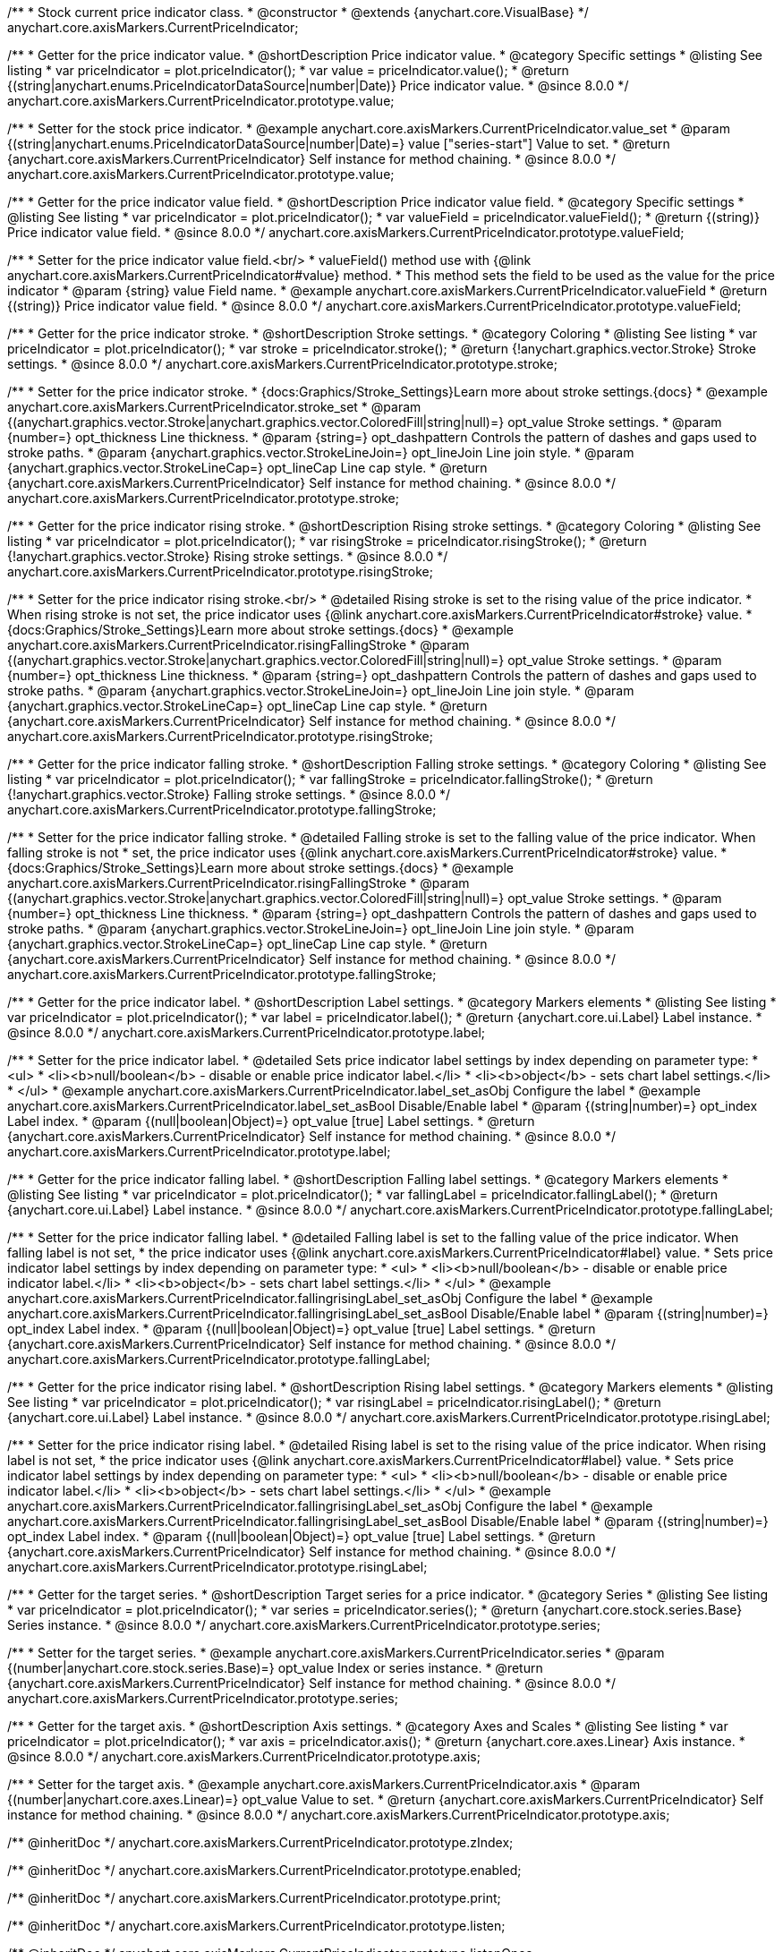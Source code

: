 /**
 * Stock current price indicator class.
 * @constructor
 * @extends {anychart.core.VisualBase}
 */
anychart.core.axisMarkers.CurrentPriceIndicator;

//----------------------------------------------------------------------------------------------------------------------
//
//  anychart.core.axisMarkers.CurrentPriceIndicator.prototype.value
//
//----------------------------------------------------------------------------------------------------------------------

/**
 * Getter for the price indicator value.
 * @shortDescription Price indicator value.
 * @category Specific settings
 * @listing See listing
 * var priceIndicator = plot.priceIndicator();
 * var value = priceIndicator.value();
 * @return {(string|anychart.enums.PriceIndicatorDataSource|number|Date)} Price indicator value.
 * @since 8.0.0
 */
anychart.core.axisMarkers.CurrentPriceIndicator.prototype.value;

/**
 * Setter for the stock price indicator.
 * @example anychart.core.axisMarkers.CurrentPriceIndicator.value_set
 * @param {(string|anychart.enums.PriceIndicatorDataSource|number|Date)=} value ["series-start"] Value to set.
 * @return {anychart.core.axisMarkers.CurrentPriceIndicator} Self instance for method chaining.
 * @since 8.0.0
 */
anychart.core.axisMarkers.CurrentPriceIndicator.prototype.value;

//----------------------------------------------------------------------------------------------------------------------
//
//  anychart.core.axisMarkers.CurrentPriceIndicator.prototype.valueField
//
//----------------------------------------------------------------------------------------------------------------------

/**
 * Getter for the price indicator value field.
 * @shortDescription Price indicator value field.
 * @category Specific settings
 * @listing See listing
 * var priceIndicator = plot.priceIndicator();
 * var valueField = priceIndicator.valueField();
 * @return {(string)} Price indicator value field.
 * @since 8.0.0
 */
anychart.core.axisMarkers.CurrentPriceIndicator.prototype.valueField;

/**
 * Setter for the price indicator value field.<br/>
 * valueField() method use with {@link anychart.core.axisMarkers.CurrentPriceIndicator#value} method.
 * This method sets the field to be used as the value for the price indicator
 * @param {string} value Field name.
 * @example anychart.core.axisMarkers.CurrentPriceIndicator.valueField
 * @return {(string)} Price indicator value field.
 * @since 8.0.0
 */
anychart.core.axisMarkers.CurrentPriceIndicator.prototype.valueField;

//----------------------------------------------------------------------------------------------------------------------
//
//  anychart.core.axisMarkers.CurrentPriceIndicator.prototype.stroke
//
//----------------------------------------------------------------------------------------------------------------------

/**
 * Getter for the price indicator stroke.
 * @shortDescription Stroke settings.
 * @category Coloring
 * @listing See listing
 * var priceIndicator = plot.priceIndicator();
 * var stroke = priceIndicator.stroke();
 * @return {!anychart.graphics.vector.Stroke} Stroke settings.
 * @since 8.0.0
 */
anychart.core.axisMarkers.CurrentPriceIndicator.prototype.stroke;

/**
 * Setter for the price indicator stroke.
 * {docs:Graphics/Stroke_Settings}Learn more about stroke settings.{docs}
 * @example anychart.core.axisMarkers.CurrentPriceIndicator.stroke_set
 * @param {(anychart.graphics.vector.Stroke|anychart.graphics.vector.ColoredFill|string|null)=} opt_value Stroke settings.
 * @param {number=} opt_thickness Line thickness.
 * @param {string=} opt_dashpattern Controls the pattern of dashes and gaps used to stroke paths.
 * @param {anychart.graphics.vector.StrokeLineJoin=} opt_lineJoin Line join style.
 * @param {anychart.graphics.vector.StrokeLineCap=} opt_lineCap Line cap style.
 * @return {anychart.core.axisMarkers.CurrentPriceIndicator} Self instance for method chaining.
 * @since 8.0.0
 */
anychart.core.axisMarkers.CurrentPriceIndicator.prototype.stroke;

//----------------------------------------------------------------------------------------------------------------------
//
//  anychart.core.axisMarkers.CurrentPriceIndicator.prototype.risingStroke
//
//----------------------------------------------------------------------------------------------------------------------

/**
 * Getter for the price indicator rising stroke.
 * @shortDescription Rising stroke settings.
 * @category Coloring
 * @listing See listing
 * var priceIndicator = plot.priceIndicator();
 * var risingStroke = priceIndicator.risingStroke();
 * @return {!anychart.graphics.vector.Stroke} Rising stroke settings.
 * @since 8.0.0
 */
anychart.core.axisMarkers.CurrentPriceIndicator.prototype.risingStroke;

/**
 * Setter for the price indicator rising stroke.<br/>
 * @detailed Rising stroke is set to the rising value of the price indicator.
 * When rising stroke is not set, the price indicator uses {@link anychart.core.axisMarkers.CurrentPriceIndicator#stroke} value.
 * {docs:Graphics/Stroke_Settings}Learn more about stroke settings.{docs}
 * @example anychart.core.axisMarkers.CurrentPriceIndicator.risingFallingStroke
 * @param {(anychart.graphics.vector.Stroke|anychart.graphics.vector.ColoredFill|string|null)=} opt_value Stroke settings.
 * @param {number=} opt_thickness Line thickness.
 * @param {string=} opt_dashpattern Controls the pattern of dashes and gaps used to stroke paths.
 * @param {anychart.graphics.vector.StrokeLineJoin=} opt_lineJoin Line join style.
 * @param {anychart.graphics.vector.StrokeLineCap=} opt_lineCap Line cap style.
 * @return {anychart.core.axisMarkers.CurrentPriceIndicator} Self instance for method chaining.
 * @since 8.0.0
 */
anychart.core.axisMarkers.CurrentPriceIndicator.prototype.risingStroke;

//----------------------------------------------------------------------------------------------------------------------
//
//  anychart.core.axisMarkers.CurrentPriceIndicator.prototype.fallingStroke
//
//----------------------------------------------------------------------------------------------------------------------

/**
 * Getter for the price indicator falling stroke.
 * @shortDescription Falling stroke settings.
 * @category Coloring
 * @listing See listing
 * var priceIndicator = plot.priceIndicator();
 * var fallingStroke = priceIndicator.fallingStroke();
 * @return {!anychart.graphics.vector.Stroke} Falling stroke settings.
 * @since 8.0.0
 */
anychart.core.axisMarkers.CurrentPriceIndicator.prototype.fallingStroke;

/**
 * Setter for the price indicator falling stroke.
 * @detailed Falling stroke is set to the falling value of the price indicator. When falling stroke is not
 * set, the price indicator uses {@link anychart.core.axisMarkers.CurrentPriceIndicator#stroke} value.
 * {docs:Graphics/Stroke_Settings}Learn more about stroke settings.{docs}
 * @example anychart.core.axisMarkers.CurrentPriceIndicator.risingFallingStroke
 * @param {(anychart.graphics.vector.Stroke|anychart.graphics.vector.ColoredFill|string|null)=} opt_value Stroke settings.
 * @param {number=} opt_thickness Line thickness.
 * @param {string=} opt_dashpattern Controls the pattern of dashes and gaps used to stroke paths.
 * @param {anychart.graphics.vector.StrokeLineJoin=} opt_lineJoin Line join style.
 * @param {anychart.graphics.vector.StrokeLineCap=} opt_lineCap Line cap style.
 * @return {anychart.core.axisMarkers.CurrentPriceIndicator} Self instance for method chaining.
 * @since 8.0.0
 */
anychart.core.axisMarkers.CurrentPriceIndicator.prototype.fallingStroke;

//----------------------------------------------------------------------------------------------------------------------
//
//  anychart.core.axisMarkers.CurrentPriceIndicator.prototype.label
//
//----------------------------------------------------------------------------------------------------------------------


/**
 * Getter for the price indicator label.
 * @shortDescription Label settings.
 * @category Markers elements
 * @listing See listing
 * var priceIndicator = plot.priceIndicator();
 * var label = priceIndicator.label();
 * @return {anychart.core.ui.Label} Label instance.
 * @since 8.0.0
 */
anychart.core.axisMarkers.CurrentPriceIndicator.prototype.label;

/**
 * Setter for the price indicator label.
 * @detailed Sets price indicator label settings by index depending on parameter type:
 * <ul>
 *   <li><b>null/boolean</b> - disable or enable price indicator label.</li>
 *   <li><b>object</b> - sets chart label settings.</li>
 * </ul>
 * @example anychart.core.axisMarkers.CurrentPriceIndicator.label_set_asObj Configure the label
 * @example anychart.core.axisMarkers.CurrentPriceIndicator.label_set_asBool Disable/Enable label
 * @param {(string|number)=} opt_index Label index.
 * @param {(null|boolean|Object)=} opt_value [true] Label settings.
 * @return {anychart.core.axisMarkers.CurrentPriceIndicator} Self instance for method chaining.
 * @since 8.0.0
 */
anychart.core.axisMarkers.CurrentPriceIndicator.prototype.label;


//----------------------------------------------------------------------------------------------------------------------
//
//  anychart.core.axisMarkers.CurrentPriceIndicator.prototype.fallingLabel
//
//----------------------------------------------------------------------------------------------------------------------

/**
 * Getter for the price indicator falling label.
 * @shortDescription Falling label settings.
 * @category Markers elements
 * @listing See listing
 * var priceIndicator = plot.priceIndicator();
 * var fallingLabel = priceIndicator.fallingLabel();
 * @return {anychart.core.ui.Label} Label instance.
 * @since 8.0.0
 */
anychart.core.axisMarkers.CurrentPriceIndicator.prototype.fallingLabel;

/**
 * Setter for the price indicator falling label.
 * @detailed Falling label is set to the falling value of the price indicator. When falling label is not set,
 * the price indicator uses {@link anychart.core.axisMarkers.CurrentPriceIndicator#label} value.
 * Sets price indicator label settings by index depending on parameter type:
 * <ul>
 *   <li><b>null/boolean</b> - disable or enable price indicator label.</li>
 *   <li><b>object</b> - sets chart label settings.</li>
 * </ul>
 * @example anychart.core.axisMarkers.CurrentPriceIndicator.fallingrisingLabel_set_asObj Configure the label
 * @example anychart.core.axisMarkers.CurrentPriceIndicator.fallingrisingLabel_set_asBool Disable/Enable label
 * @param {(string|number)=} opt_index Label index.
 * @param {(null|boolean|Object)=} opt_value [true] Label settings.
 * @return {anychart.core.axisMarkers.CurrentPriceIndicator} Self instance for method chaining.
 * @since 8.0.0
 */
anychart.core.axisMarkers.CurrentPriceIndicator.prototype.fallingLabel;

//----------------------------------------------------------------------------------------------------------------------
//
//  anychart.core.axisMarkers.CurrentPriceIndicator.prototype.risingLabel
//
//----------------------------------------------------------------------------------------------------------------------

/**
 * Getter for the price indicator rising label.
 * @shortDescription Rising label settings.
 * @category Markers elements
 * @listing See listing
 * var priceIndicator = plot.priceIndicator();
 * var risingLabel = priceIndicator.risingLabel();
 * @return {anychart.core.ui.Label} Label instance.
 * @since 8.0.0
 */
anychart.core.axisMarkers.CurrentPriceIndicator.prototype.risingLabel;

/**
 * Setter for the price indicator rising label.
 * @detailed Rising label is set to the rising value of the price indicator. When rising label is not set,
 * the price indicator uses {@link anychart.core.axisMarkers.CurrentPriceIndicator#label} value.
 * Sets price indicator label settings by index depending on parameter type:
 * <ul>
 *   <li><b>null/boolean</b> - disable or enable price indicator label.</li>
 *   <li><b>object</b> - sets chart label settings.</li>
 * </ul>
 * @example anychart.core.axisMarkers.CurrentPriceIndicator.fallingrisingLabel_set_asObj Configure the label
 * @example anychart.core.axisMarkers.CurrentPriceIndicator.fallingrisingLabel_set_asBool Disable/Enable label
 * @param {(string|number)=} opt_index Label index.
 * @param {(null|boolean|Object)=} opt_value [true] Label settings.
 * @return {anychart.core.axisMarkers.CurrentPriceIndicator} Self instance for method chaining.
 * @since 8.0.0
 */
anychart.core.axisMarkers.CurrentPriceIndicator.prototype.risingLabel;

//----------------------------------------------------------------------------------------------------------------------
//
//  anychart.core.axisMarkers.CurrentPriceIndicator.prototype.series
//
//----------------------------------------------------------------------------------------------------------------------

/**
 * Getter for the target series.
 * @shortDescription Target series for a price indicator.
 * @category Series
 * @listing See listing
 * var priceIndicator = plot.priceIndicator();
 * var series = priceIndicator.series();
 * @return {anychart.core.stock.series.Base} Series instance.
 * @since 8.0.0
 */
anychart.core.axisMarkers.CurrentPriceIndicator.prototype.series;

/**
 * Setter for the target series.
 * @example anychart.core.axisMarkers.CurrentPriceIndicator.series
 * @param {(number|anychart.core.stock.series.Base)=} opt_value Index or series instance.
 * @return {anychart.core.axisMarkers.CurrentPriceIndicator} Self instance for method chaining.
 * @since 8.0.0
 */
anychart.core.axisMarkers.CurrentPriceIndicator.prototype.series;

//----------------------------------------------------------------------------------------------------------------------
//
//  anychart.core.axisMarkers.CurrentPriceIndicator.prototype.axis
//
//----------------------------------------------------------------------------------------------------------------------

/**
 * Getter for the target axis.
 * @shortDescription Axis settings.
 * @category Axes and Scales
 * @listing See listing
 * var priceIndicator = plot.priceIndicator();
 * var axis = priceIndicator.axis();
 * @return {anychart.core.axes.Linear} Axis instance.
 * @since 8.0.0
 */
anychart.core.axisMarkers.CurrentPriceIndicator.prototype.axis;

/**
 * Setter for the target axis.
 * @example anychart.core.axisMarkers.CurrentPriceIndicator.axis
 * @param {(number|anychart.core.axes.Linear)=} opt_value Value to set.
 * @return {anychart.core.axisMarkers.CurrentPriceIndicator} Self instance for method chaining.
 * @since 8.0.0
 */
anychart.core.axisMarkers.CurrentPriceIndicator.prototype.axis;

/** @inheritDoc */
anychart.core.axisMarkers.CurrentPriceIndicator.prototype.zIndex;

/** @inheritDoc */
anychart.core.axisMarkers.CurrentPriceIndicator.prototype.enabled;

/** @inheritDoc */
anychart.core.axisMarkers.CurrentPriceIndicator.prototype.print;

/** @inheritDoc */
anychart.core.axisMarkers.CurrentPriceIndicator.prototype.listen;

/** @inheritDoc */
anychart.core.axisMarkers.CurrentPriceIndicator.prototype.listenOnce;

/** @inheritDoc */
anychart.core.axisMarkers.CurrentPriceIndicator.prototype.unlisten;

/** @inheritDoc */
anychart.core.axisMarkers.CurrentPriceIndicator.prototype.unlistenByKey;

/** @inheritDoc */
anychart.core.axisMarkers.CurrentPriceIndicator.prototype.removeAllListeners;